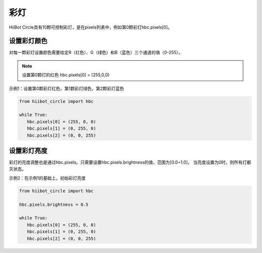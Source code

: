 ===========================
彩灯
===========================

HiiBot Circle具有10颗可控制彩灯，是在pixels列表中，例如第0颗彩灯hbc.pixels[0]。

设置彩灯颜色
-----------------

对每一颗彩灯设置颜色需要给定R（红色）、G（绿色）和B（蓝色）三个通道的值（0-255）。

.. note:: 设置第0颗灯的红色 hbc.pixels[0] = (255,0,0)

示例1：设置第0颗彩灯红色，第1颗彩灯绿色，第2颗彩灯蓝色

.. code-block:: python

   from hiibot_circle import hbc

   while True:
      hbc.pixels[0] = (255, 0, 0)
      hbc.pixels[1] = (0, 255, 0)
      hbc.pixels[2] = (0, 0, 255)


设置彩灯亮度
-----------------

彩灯的亮度调整也是通过hbc.pixels。只需要设置hbc.pixels.brightness的值，范围为[0.0~1.0]。
当亮度设置为0时，则所有灯都灭状态。

示例2：在示例1的基础上，初始彩灯亮度

.. code-block:: python

   from hiibot_circle import hbc

   hbc.pixels.brightness = 0.5

   while True:
      hbc.pixels[0] = (255, 0, 0)
      hbc.pixels[1] = (0, 255, 0)
      hbc.pixels[2] = (0, 0, 255)
   